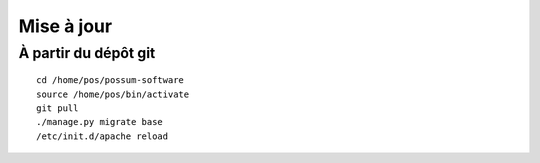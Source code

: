 Mise à jour
===========

À partir du dépôt git
---------------------

::

  cd /home/pos/possum-software
  source /home/pos/bin/activate
  git pull
  ./manage.py migrate base
  /etc/init.d/apache reload

